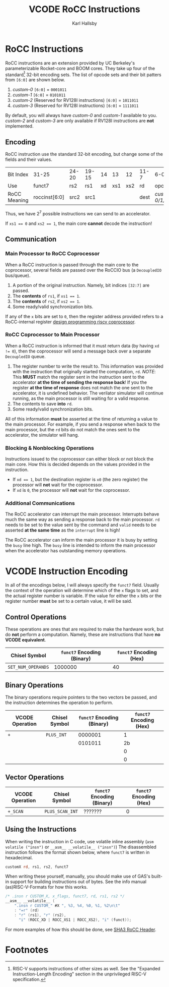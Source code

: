 #+TITLE: VCODE RoCC Instructions
#+AUTHOR: Karl Hallsby

* RoCC Instructions
RoCC instructions are an extension provided by UC Berkeley's parameterizable Rocket-core and BOOM cores.
They take up four of the standard[fn:1] 32-bit encoding sets.
The list of opcode sets and their bit patters from ~[6:0]~ are shown below.
  1. /custom-0/
     ~[6:0]~ = ~0001011~
  2. /custom-1/
     ~[6:0]~ = ~0101011~
  3. /custom-2/ (Reserved for RV128I instructions)
     ~[6:0]~ = ~1011011~
  4. /custom-3/ (Reserved for RV128I instructions)
     ~[6:0]~ = ~1111011~
By default, you will always have /custom-0/ and /custom-1/ available to you.
/custom-2/ and /custom-3/ are only available if RV128I instructions are *not* implemented.

** Encoding
RoCC instruction use the standard 32-bit encoding, but change some of the fields and their values.
| Bit Index    | 31-25         | 24-20 | 19-15 | 14 |  13 |  12 | 11-7 | 6-0              |
| Use          | funct7        | rs2   | rs1   | xd | xs1 | xs2 | rd   | opcode           |
| RoCC Meaning | roccinst[6:0] | src2  | src1  |    |     |     | dest | /custom-0/1/2/3/ |
Thus, we have $2^7$ possible instructions we can send to an accelerator.

If ~xs1 == 0~ and ~xs2 == 1~, the main core *cannot* decode the instruction!

** Communication
*** Main Processor to RoCC Coprocessor
When a RoCC instruction is passed through the main core to the coprocessor, several fields are passed over the RoCCIO bus (a ~DecoupledIO~ bus/queue).
  1. A portion of the original instruction.
     Namely, bit indices ~[32:7]~ are passed.
  2. The *contents* of ~rs1~, if ~xs1 == 1~.
  3. The *contents* of ~rs2~, if ~xs2 == 1~.
  4. Some ready/valid synchronization bits.

If any of the ~x~ bits are set to ~0~, then the register address provided refers to a RoCC-internal register [[https://webthesis.biblio.polito.it/6589/1/tesi.pdf][design programming riscv coprocessor]].

*** RoCC Coprocessor to Main Processor
When a RoCC instruction is informed that it must return data (by having ~xd != 0~), then the coprocessor will send a message back over a separate ~DecoupledIO~ queue.
  1. The register number to write the result to.
     This information was provided with the instruction that originally started the computation, ~rd~.
     /NOTE/: This *MUST* match the register sent in the instruction sent to the accelerator *at the time of sending the response back*!
     If you the register *at the time of response* does not match the one sent to the accelerator, it is undefined behavior.
     The verilator simulator will continue running, as the main processor is still waiting for a valid response.
  2. The contents to save *into* ~rd~.
  3. Some ready/valid synchronization bits.

All of this information *must* be asserted at the time of returning a value to the main processor.
For example, if you send a response when back to the main processor, but the ~rd~ bits do not match the ones sent to the accelerator, the simulator will hang.

*** Blocking & Nonblocking Operations
Instructions issued to the coprocessor can either block or not block the main core.
How this is decided depends on the values provided in the instruction.
  * If ~xd == 1~, but the destination register is ~x0~ (the zero register) the processor will *not* wait for the coprocessor.
  * If ~xd~ is ~0~, the processor will *not* wait for the coprocessor.

*** Additional Communications
The RoCC accelerator can interrupt the main processor.
Interrupts behave much the same way as sending a response back to the main processor.
~rd~ needs to be set to the value sent by the command and ~valid~ needs to be asserted *at the same time* as the ~interrupt~ line is high!

The RoCC accelerator can inform the main processor it is busy by setting the ~busy~ line high.
The ~busy~ line is intended to inform the main processor when the accelerator has outstanding memory operations.

* VCODE Instruction Encoding
In all of the encodings below, I will always specify the ~funct7~ field.
Usually the context of the operation will determine which of the ~x~ flags to set, and the actual register number is variable.
If the value for either the ~x~ bits or the register number *must* be set to a certain value, it will be said.

** Control Operations
These operations are ones that are required to make the hardware work, but do *not* perform a computation.
Namely, these are instructions that have *no VCODE equivalent*.
| Chisel Symbol      | ~funct7~ Encoding (Binary) | ~funct7~ Encoding (Hex) |
|--------------------+----------------------------+-------------------------|
| ~SET_NUM_OPERANDS~ |                    1000000 |                      40 |
#+TBLFM: $3='(format "%x" (string-to-number $2 2))

#+begin_comment
To update all of these tables inside Emacs, use ~(org-table-recalculate-buffer-tables)~.
To update just a single table, use ~(org-table-iterate)~ or the keybinding ~C-u C-u C-c *~.
#+end_comment

** Binary Operations
The binary operations require pointers to the two vectors be passed, and the instruction determines the operation to perform.
| VCODE Operation | Chisel Symbol | ~funct7~ Encoding (Binary) | ~funct7~ Encoding (Hex) |
|-----------------+---------------+----------------------------+-------------------------|
| ~+~             | ~PLUS_INT~    |                    0000001 |                       1 |
|                 |               |                    0101011 |                      2b |
|                 |               |                            |                       0 |
|                 |               |                            |                       0 |
#+TBLFM: $4='(format "%x" (string-to-number $3 2))

** Vector Operations
| VCODE Operation | Chisel Symbol   | ~funct7~ Encoding (Binary) | ~funct7~ Encoding (Hex) |
|-----------------+-----------------+----------------------------+-------------------------|
| ~+_SCAN~        | ~PLUS_SCAN_INT~ | ???????                    |                       0 |
#+TBLFM: $4='(format "%x" (string-to-number $3 2))

** Using the Instructions
When writing the instruction in C code, use volatile inline assembly (~asm volatile ("insn")~ or ~__asm__ __volatile__ ("insn")~)
The disassembled instruction follows the format shown below, where ~funct7~ is written in hexadecimal.
#+begin_src asm
customX rd, rs1, rs2, funct7
#+end_src

When writing these yourself, manually, you should make use of GAS's built-in support for building instructions out of bytes.
See the info manual (as)RISC-V-Formats for how this works.
#+begin_src c
/* .insn r CUSTOM_X, x_flags, funct7, rd, rs1, rs2 */
__asm__ __volatile__ (
    ".insn r CUSTOM_" #X ", %3, %4, %0, %1, %2\n\t"
    : "=r" (rd)
    : "r" (rs1), "r" (rs2),
      "i" (ROCC_XD | ROCC_XS1 | ROCC_XS2), "i" (funct));
#+end_src
For more examples of how this should be done, see [[https://github.com/ucb-bar/sha3/blob/master/software/tests/src/rocc.h][SHA3 RoCC Header]].

* Footnotes
[fn:1]RISC-V supports instructions of other sizes as well.
See the "Expanded Instruction-Length Encoding" section in the unprivileged RISC-V specification.
